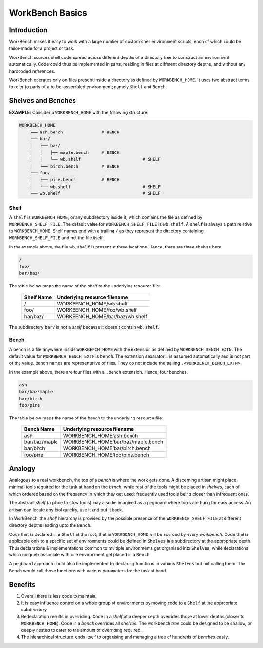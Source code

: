 WorkBench Basics
================


Introduction
~~~~~~~~~~~~


WorkBench makes it easy to work with a large number of custom shell
environment scripts, each of which could be tailor-made for a project or task.

WorkBench sources shell code spread across different depths of a directory
tree to construct an environment automatically. Code could thus be implemented
in parts, residing in files at different directory depths, and without
any hardcoded references.

WorkBench operates only on files present inside a directory as defined by
``WORKBENCH_HOME``. It uses two abstract terms to refer to
parts of a to-be-assembled environment; namely ``Shelf`` and ``Bench``.


Shelves and Benches
~~~~~~~~~~~~~~~~~~~

**EXAMPLE**: Consider a ``WORKBENCH_HOME`` with the following structure:

.. code::

    WORKBENCH_HOME
        ├── ash.bench               # BENCH
        ├── bar/
        │   ├── baz/
        │   │   ├── maple.bench     # BENCH
        │   │   └── wb.shelf                        # SHELF
        │   └── birch.bench         # BENCH
        ├── foo/
        │   ├── pine.bench          # BENCH
        │   └── wb.shelf                            # SHELF
        └── wb.shelf                                # SHELF

Shelf
-----

A ``shelf`` is ``WORKBENCH_HOME``, or any subdirectory inside it,
which contains the file as defined by ``WORKBENCH_SHELF_FILE``. The default
value for ``WORKBENCH_SHELF_FILE`` is ``wb.shelf``. A ``shelf`` is always a 
path relative to ``WORKBENCH_HOME``. Shelf names end with a trailing ``/``
as they represent the directory containing ``WORKBENCH_SHELF_FILE`` and not
the file itself.

In the example above, the file ``wb.shelf`` is present at three locations.
Hence, there are three shelves here.

.. code::

    /
    foo/
    bar/baz/


The table below maps the name of the `shelf` to the underlying resource file:

    +---------------+-----------------------------------------------+
    | Shelf Name    | Underlying resource filename                  |
    +===============+===============================================+
    | /             | WORKBENCH_HOME/wb.shelf                       |
    +---------------+-----------------------------------------------+
    | foo/          | WORKBENCH_HOME/foo/wb.shelf                   |
    +---------------+-----------------------------------------------+
    | bar/baz/      | WORKBENCH_HOME/bar/baz/wb.shelf               |
    +---------------+-----------------------------------------------+

The subdirectory ``bar/`` is not a `shelf` because it doesn't
contain ``wb.shelf``.


Bench
-----

A ``bench`` is a file anywhere inside ``WORKBENCH_HOME`` with the
extension as defined by ``WORKBENCH_BENCH_EXTN``. The default value for
``WORKBENCH_BENCH_EXTN`` is ``bench``. The extension separator ``.`` is
assumed automatically and is not part of the value. Bench names are
representative of files. They do not include the trailing
``.<WORKBENCH_BENCH_EXTN>``

In the example above, there are four files with a ``.bench`` extension.
Hence, four benches.

.. code::

    ash
    bar/baz/maple
    bar/birch
    foo/pine


The table below maps the name of the `bench` to the underlying resource file:

    +---------------+-----------------------------------------------+
    | Bench Name    | Underlying resource filename                  |
    +===============+===============================================+
    | ash           | WORKBENCH_HOME/ash.bench                      |
    +---------------+-----------------------------------------------+
    | bar/baz/maple | WORKBENCH_HOME/bar/baz/maple.bench            |
    +---------------+-----------------------------------------------+
    | bar/birch     | WORKBENCH_HOME/bar/birch.bench                |
    +---------------+-----------------------------------------------+
    | foo/pine      | WORKBENCH_HOME/foo/pine.bench                 |
    +---------------+-----------------------------------------------+


Analogy
~~~~~~~

Analogous to a real workbench, the top of a `bench` is where the work
gets done. A discerning artisan might place minimal tools required for the
task at hand on the `bench`, while rest of the tools might be placed in
`shelves`, each of which ordered based on the frequency in which they get
used; frequently used tools being closer than infrequent ones.

The abstract `shelf` (a place to stow tools) may also be imagined as a
pegboard where tools are hung for easy access. An artisan can locate any
tool quickly, use it and put it back.

In WorkBench, the `shelf` hierarchy is provided by the possible presence
of the ``WORKBENCH_SHELF_FILE`` at different directory depths leading upto
the ``Bench``.

Code that is declared in a ``Shelf`` at the root; that is ``WORKBENCH_HOME``
will be sourced by every `workbench`. Code that is applicable only to a
specific set of environments could be defined in ``Shelves`` in a subdirectory
at the appropriate depth. Thus declarations & implementations common
to multiple environments get organised into ``Shelves``, while declarations
which uniquely associate with one environment get placed in a ``Bench``.

A pegboard approach could also be implemented by declaring functions in
various ``Shelves`` but not calling them. The ``Bench`` would call those
functions with various parameters for the task at hand.


Benefits
~~~~~~~~


1. Overall there is less code to maintain.
2. It is easy influence control on a whole group of environments by moving
   code to a ``Shelf`` at the appropriate subdirectory
3. Redeclaration results in overriding. Code in a `shelf` at a deeper depth  
   overrides those at lower depths (closer to ``WORKBENCH_HOME``). Code in
   a `bench` overrides all `shelves`. The workbench `tree` could be designed
   to be shallow, or deeply nested to cater to the amount of overriding
   required.
4. The hierarchical structure lends itself to organising and managing a tree
   of hundreds of `benches` easily.
